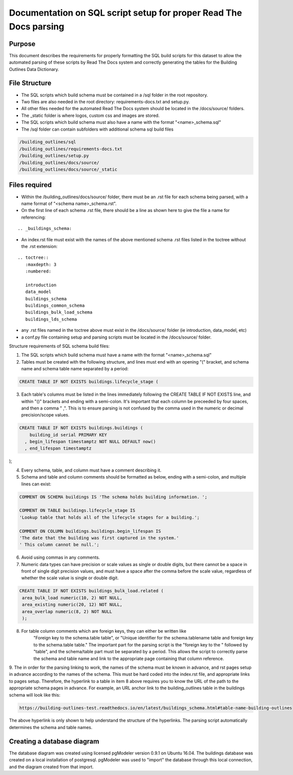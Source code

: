 Documentation on SQL script setup for proper Read The Docs parsing
==================================================================

Purpose
-------------

This document describes the requirements for properly formatting the SQL build scripts for this dataset to allow the automated parsing of these scripts by Read The Docs system and correctly generating the tables for the Building Outlines Data Dictionary.

File Structure
------------------

* The SQL scripts which build schema must be contained in a /sql folder in the root repository. 
* Two files are also needed in the root directory: requirements-docs.txt and setup.py.
* All other files needed for the automated Read The Docs system should be located in the /docs/source/ folders.
* The _static folder is where logos, custom css and images are stored.
* The SQL scripts which build schema must also have a name with the format "<name>_schema.sql"
* The /sql folder can contain subfolders with additional schema sql build files

.. code-block:: sql

   /building_outlines/sql
   /building_outlines/requirements-docs.txt
   /building_outlines/setup.py
   /building_outlines/docs/source/
   /building_outlines/docs/source/_static



Files required
------------------

* Within the /building_outlines/docs/source/ folder, there must be an .rst file for each schema being parsed, with a name format of "<schema name>_schema.rst". 
* On the first line of each schema .rst file, there should be a line as shown here to give the file a name for referencing:

::

   .. _buildings_schema:

* An index.rst file must exist with the names of the above mentioned schema .rst files listed in the toctree without the .rst extension:

::

   .. toctree::
      :maxdepth: 3
      :numbered:

      introduction
      data_model
      buildings_schema
      buildings_common_schema
      buildings_bulk_load_schema
      buildings_lds_schema

* any .rst files named in the toctree above must exist in the /docs/source/ folder (ie introduction, data_model, etc)
* a conf.py file containing setup and parsing scripts must be located in the /docs/source/ folder.

Structure requirements of SQL schema build files:

1. The SQL scripts which build schema must have a name with the format "<name>_schema.sql"

2. Tables must be created with the following structure, and lines must end with an opening "(" bracket, and schema name and schema table name separated by a period:

.. code-block:: sql

 CREATE TABLE IF NOT EXISTS buildings.lifecycle_stage (

3. Each table's columns must be listed in the lines immediately following the CREATE TABLE IF NOT EXISTS line, and within "()" brackets and ending with a semi-colon. It's important that each column be preceeded by four spaces, and then a comma "    ,". This is to ensure parsing is not confused by the comma used in the numeric or decimal precision/scope values.

.. code-block:: sql

  CREATE TABLE IF NOT EXISTS buildings.buildings (
      building_id serial PRIMARY KEY
    , begin_lifespan timestamptz NOT NULL DEFAULT now()
    , end_lifespan timestamptz
);

4. Every schema, table, and column must have a comment describing it.

5. Schema and table and column comments should be formatted as below, ending with a semi-colon, and multiple lines can exist:

.. code-block:: sql

   COMMENT ON SCHEMA buildings IS 'The schema holds building information. ';

   COMMENT ON TABLE buildings.lifecycle_stage IS
   'Lookup table that holds all of the lifecycle stages for a building.';

   COMMENT ON COLUMN buildings.buildings.begin_lifespan IS
   'The date that the building was first captured in the system.'
   ' This column cannot be null.';

6. Avoid using commas in any comments.

7. Numeric data types can have precision or scale values as single or double digits, but there cannot be a space in front of single digit precision values, and must have a space after the comma before the scale value, regardless of whether the scale value is single or double digit.

.. code-block:: sql

   CREATE TABLE IF NOT EXISTS buildings_bulk_load.related (
    area_bulk_load numeric(10, 2) NOT NULL,
    area_existing numeric(20, 12) NOT NULL,
    area_overlap numeric(8, 2) NOT NULL
    );

8. For table column comments which are foreign keys, they can either be written like 
	"Foreign key to the schema.table table",   or
	"Unique identifier for the schema.tablename table and foreign key to the schema.table table."
	The important part for the parsing script is the "foreign key to the " followed by "table", and the schema/table part must be separated by a period. This allows the script to correctly parse the schema and table name and link to the appropriate page containing that column reference.

9. The in order for the parsing linking to work, the names of the schema must be known in advance, and rst pages setup in advance according
to the names of the schema. This must be hard coded into the index.rst file, and appropriate links to pages setup. Therefore, the hyperlink to a table in item 8 above requires you to know the URL of the path to the appropriate schema pages in advance.
For example, an URL anchor link to the building_outlines table in the buildings schema will look like this:

.. code-block:: sql

   https://building-outlines-test.readthedocs.io/en/latest/buildings_schema.html#table-name-building-outlines

The above hyperlink is only shown to help understand the structure of the hyperlinks. The parsing script automatically determines the schema and table names.


Creating a database diagram
-----------------------------------

The database diagram was created using licensed pgModeler version 0.9.1 on Ubuntu 16.04. The buildings database was created on a local installation of postgresql. pgModeler was used to "import" the database through this local connection, and the diagram created from that import. 
